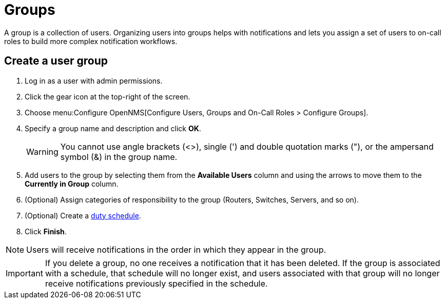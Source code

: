 
[[ga-user-groups]]
= Groups

A group is a collection of users.
Organizing users into groups helps with notifications and lets you assign a set of users to on-call roles to build more complex notification workflows.

[[ga-user-group-create]]
== Create a user group

. Log in as a user with admin permissions.
. Click the gear icon at the top-right of the screen.
. Choose menu:Configure OpenNMS[Configure Users, Groups and On-Call Roles > Configure Groups].
. Specify a group name and description and click *OK*.
+
WARNING: You cannot use angle brackets (<>), single (') and double quotation marks ("), or the ampersand symbol (&) in the group name.

. Add users to the group by selecting them from the *Available Users* column and using the arrows to move them to the *Currently in Group* column.
. (Optional) Assign categories of responsibility to the group (Routers, Switches, Servers, and so on).
. (Optional) Create a <<deep-dive/user-management/user-config.adoc#ga-user-schedule, duty schedule>>.
. Click *Finish*.

NOTE: Users will receive notifications in the order in which they appear in the group.

IMPORTANT: If you delete a group, no one receives a notification that it has been deleted.
If the group is associated with a schedule, that schedule will no longer exist, and users associated with that group will no longer receive notifications previously specified in the schedule.

